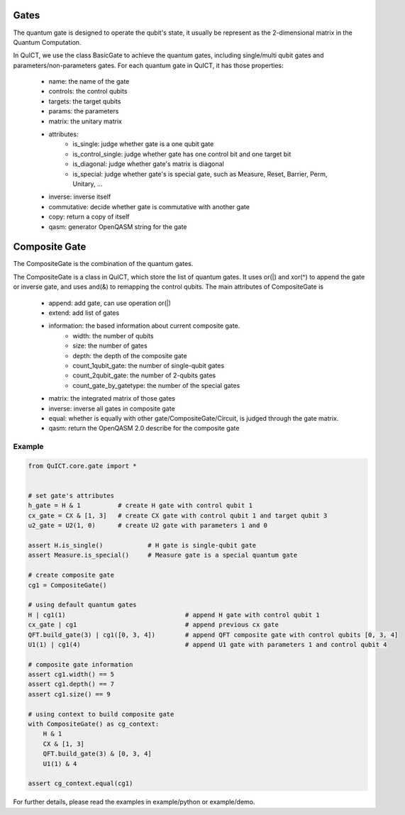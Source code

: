 Gates
=====
The quantum gate is designed to operate the qubit's state, it usually be represent as the
2-dimensional matrix in the Quantum Computation.

In QuICT, we use the class BasicGate to achieve the quantum gates, including single/multi qubit gates and parameters/non-parameters gates.
For each quantum gate in QuICT, it has those properties:
    - name: the name of the gate
    - controls: the control qubits
    - targets: the target qubits
    - params: the parameters
    - matrix: the unitary matrix
    - attributes:
        - is_single: judge whether gate is a one qubit gate
        - is_control_single: judge whether gate has one control bit and one target bit
        - is_diagonal: judge whether gate's matrix is diagonal
        - is_special: judge whether gate's is special gate, such as Measure, Reset, Barrier, Perm, Unitary, ...
    - inverse: inverse itself
    - commutative: decide whether gate is commutative with another gate
    - copy: return a copy of itself
    - qasm: generator OpenQASM string for the gate

Composite Gate
==============
The CompositeGate is the combination of the quantum gates.

The CompositeGate is a class in QuICT, which store the list of quantum gates. It uses or(|) and xor(^) to append 
the gate or inverse gate, and uses and(&) to remapping the control qubits. The main attributes of CompositeGate is
    - append: add gate, can use operation or(|)
    - extend: add list of gates
    - information: the based information about current composite gate.
        - width: the number of qubits
        - size: the number of gates
        - depth: the depth of the composite gate
        - count_1qubit_gate: the number of single-qubit gates
        - count_2qubit_gate: the number of 2-qubits gates
        - count_gate_by_gatetype: the number of the special gates
    - matrix: the integrated matrix of those gates
    - inverse: inverse all gates in composite gate
    - equal: whether is equally with other gate/CompositeGate/Circuit, is judged through the gate matrix.
    - qasm: return the OpenQASM 2.0 describe for the composite gate

Example
-------

.. code-block:: python

    from QuICT.core.gate import *


    # set gate's attributes
    h_gate = H & 1          # create H gate with control qubit 1
    cx_gate = CX & [1, 3]   # create CX gate with control qubit 1 and target qubit 3
    u2_gate = U2(1, 0)      # create U2 gate with parameters 1 and 0

    assert H.is_single()            # H gate is single-qubit gate
    assert Measure.is_special()     # Measure gate is a special quantum gate

    # create composite gate
    cg1 = CompositeGate()

    # using default quantum gates
    H | cg1(1)                                # append H gate with control qubit 1
    cx_gate | cg1                             # append previous cx gate
    QFT.build_gate(3) | cg1([0, 3, 4])        # append QFT composite gate with control qubits [0, 3, 4]
    U1(1) | cg1(4)                            # append U1 gate with parameters 1 and control qubit 4   

    # composite gate information
    assert cg1.width() == 5
    assert cg1.depth() == 7
    assert cg1.size() == 9

    # using context to build composite gate
    with CompositeGate() as cg_context:
        H & 1
        CX & [1, 3]
        QFT.build_gate(3) & [0, 3, 4]
        U1(1) & 4

    assert cg_context.equal(cg1)

For further details, please read the examples in example/python or example/demo.
